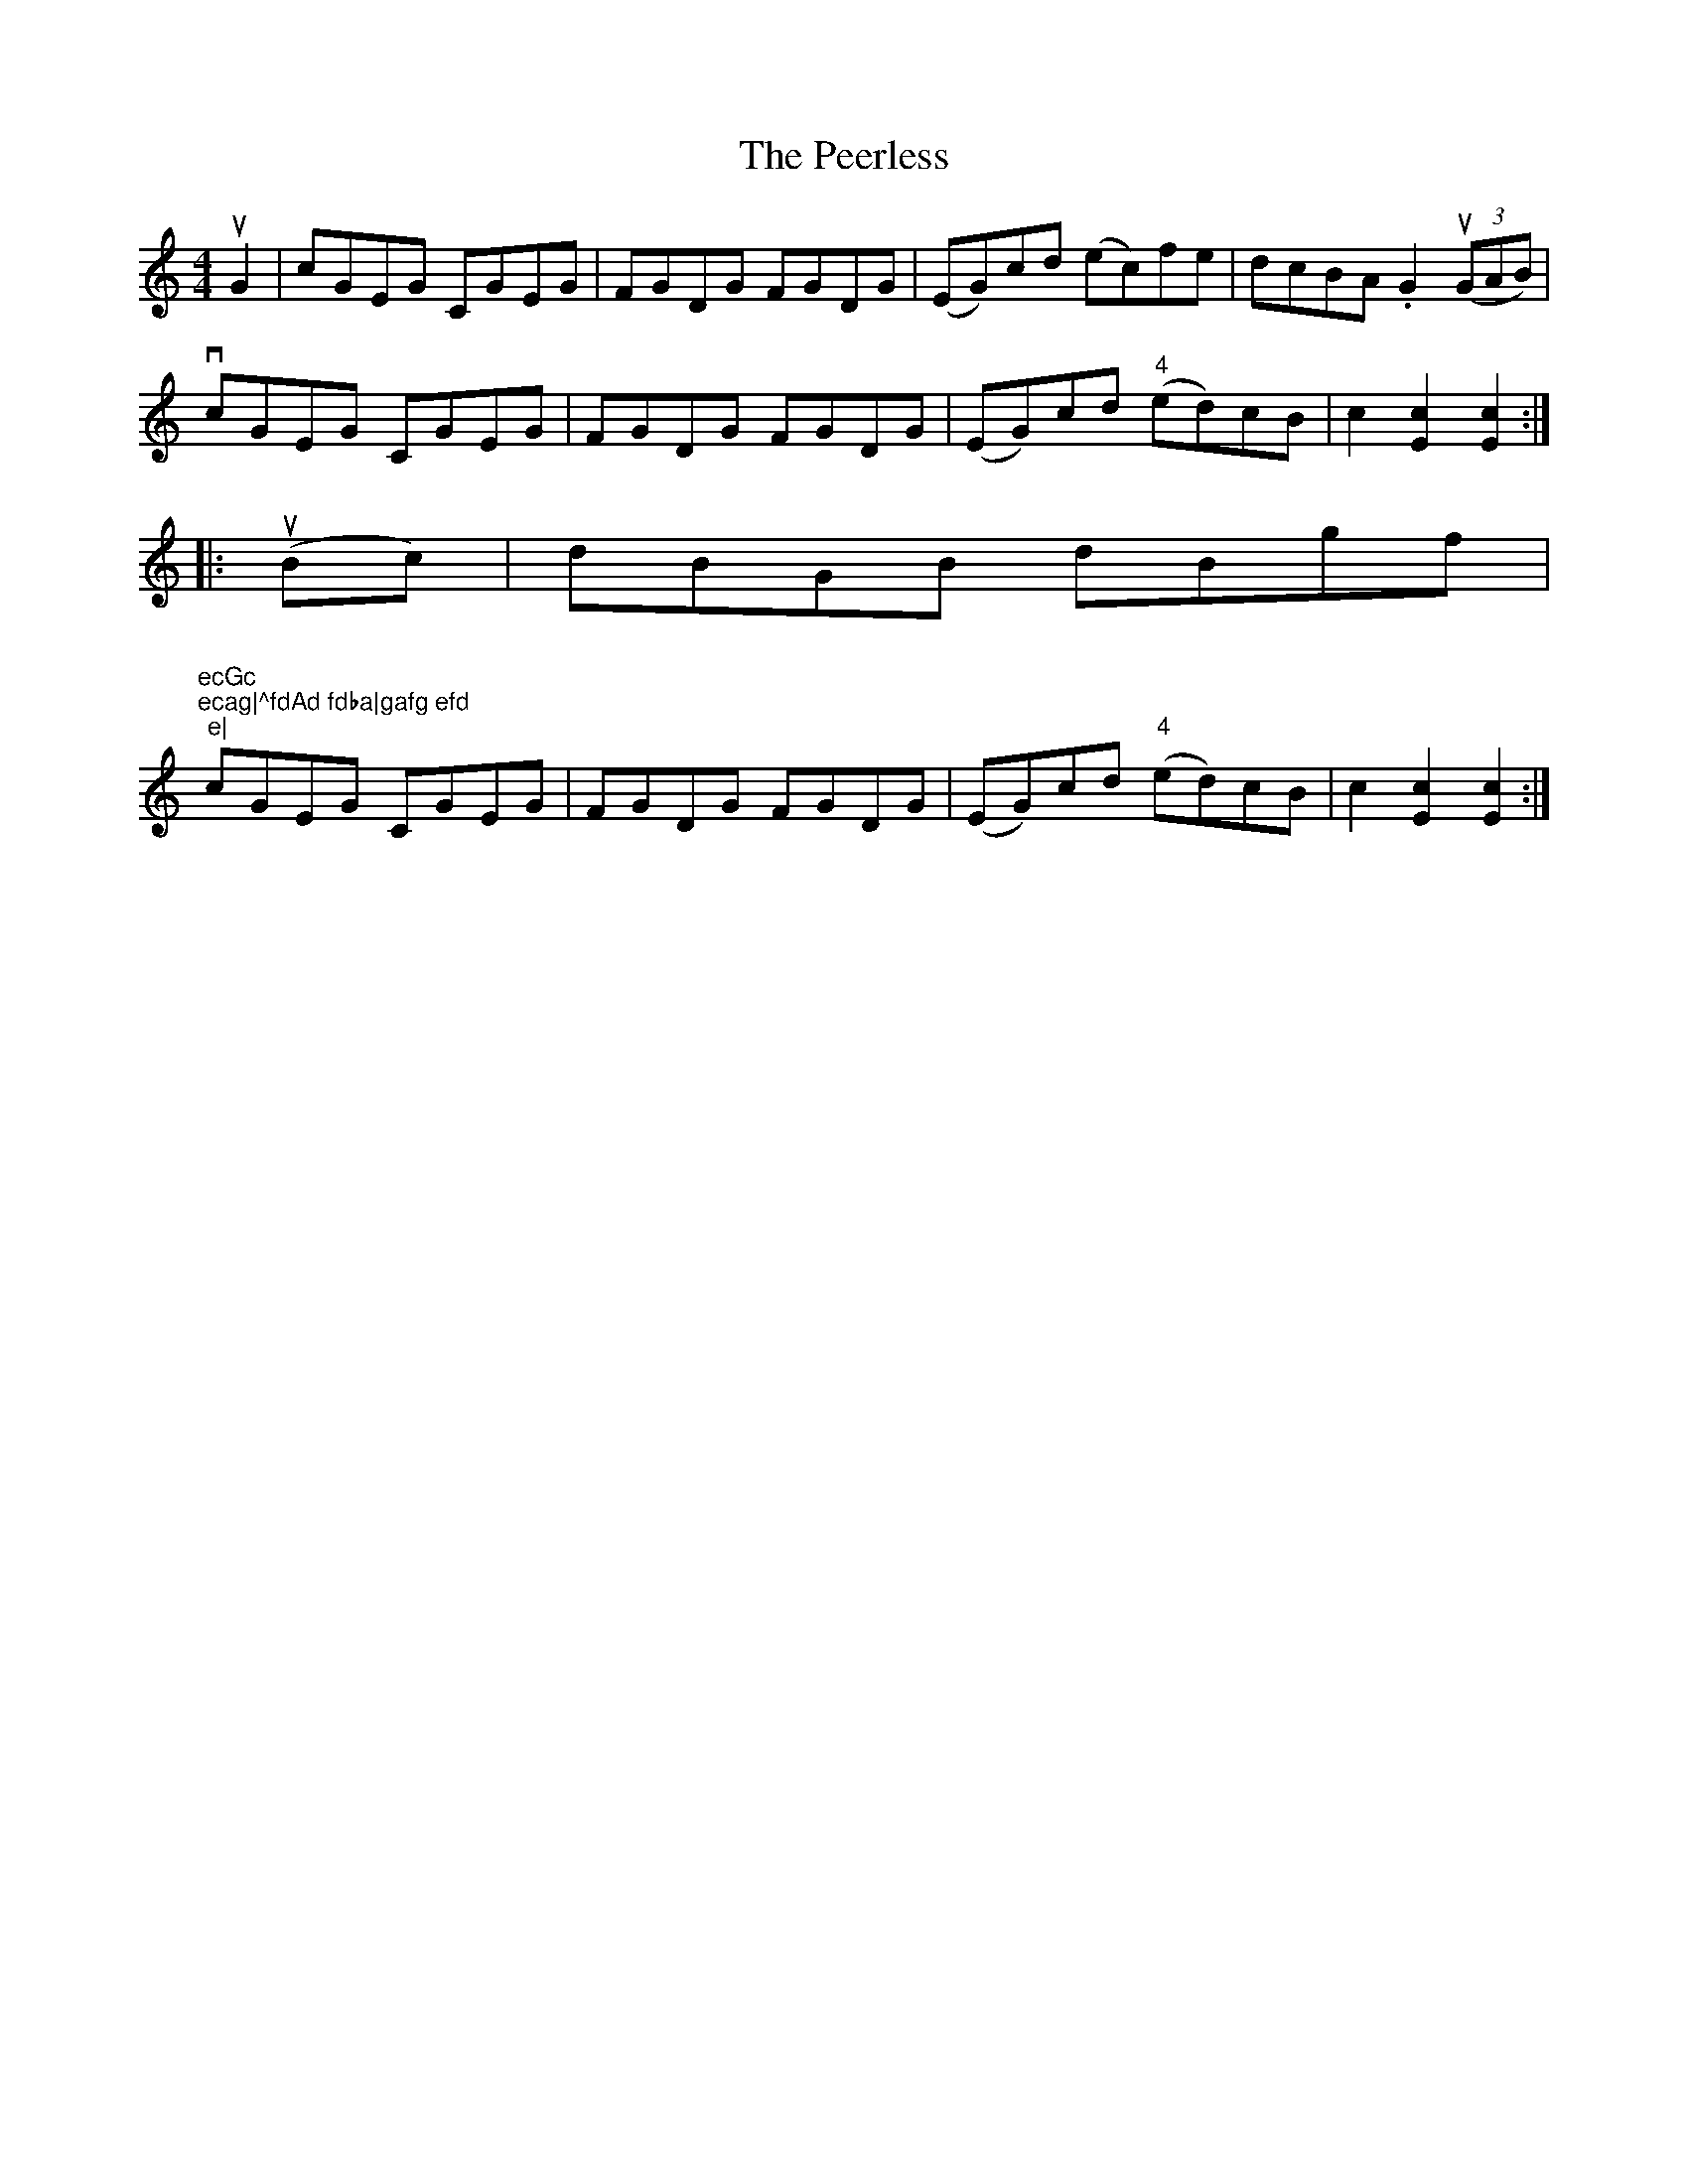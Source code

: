 X: 32020
T: Peerless, The
R: hornpipe
M: 4/4
K: Cmajor
uG2|cGEG CGEG|FGDG FGDG|(EG)cd (ec)fe|dcBA .G2((3uGAB)|
vcGEG CGEG|FGDG FGDG|(EG)cd ("4"ed)cB|c2[c2E2][c2E2]:|
|:(uBc)|dBGB dBgf|"
"ecGc "4"ecag|^fdAd fdba|gafg efd"4"e|
cGEG CGEG|FGDG FGDG|(EG)cd ("4"ed)cB|c2[c2E2][c2E2]:|

